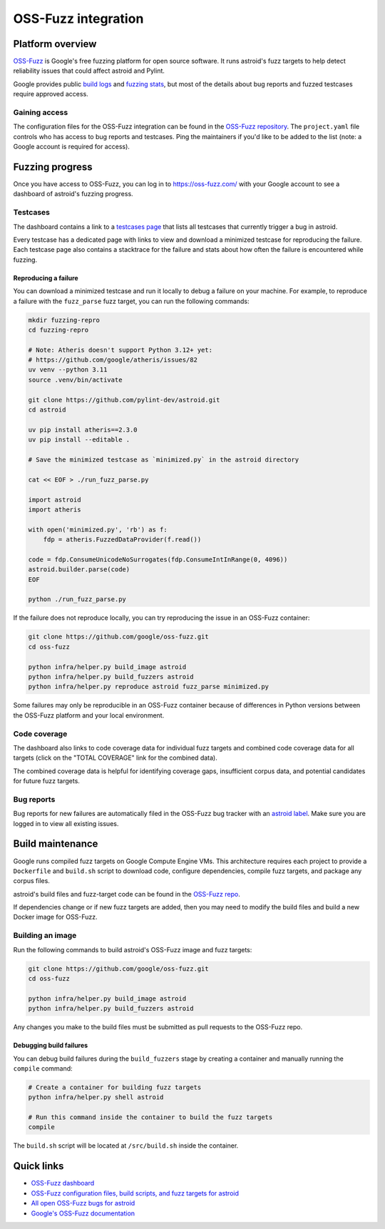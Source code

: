 ======================
 OSS-Fuzz integration
======================

Platform overview
-----------------

`OSS-Fuzz <https://google.github.io/oss-fuzz/>`_ is Google's free fuzzing platform for open source
software. It runs astroid's fuzz targets to help detect reliability issues that could affect astroid
and Pylint.

Google provides public `build logs <https://oss-fuzz-build-logs.storage.googleapis.com/index.html#astroid>`_
and `fuzzing stats <https://introspector.oss-fuzz.com/project-profile?project=astroid>`_, but most
of the details about bug reports and fuzzed testcases require approved access.

Gaining access
^^^^^^^^^^^^^^

The configuration files for the OSS-Fuzz integration can be found in the
`OSS-Fuzz repository <https://github.com/google/oss-fuzz/tree/master/projects/astroid>`_.
The ``project.yaml`` file controls who has access to bug reports and testcases. Ping the
maintainers if you'd like to be added to the list (note: a Google account is required for
access).

Fuzzing progress
----------------

Once you have access to OSS-Fuzz, you can log in to https://oss-fuzz.com/ with your Google account
to see a dashboard of astroid's fuzzing progress.

Testcases
^^^^^^^^^

The dashboard contains a link to a `testcases page <https://oss-fuzz.com/testcases?project=astroid&open=yes>`_
that lists all testcases that currently trigger a bug in astroid.

Every testcase has a dedicated page with links to view and download a minimized testcase for
reproducing the failure. Each testcase page also contains a stacktrace for the failure and stats
about how often the failure is encountered while fuzzing.

Reproducing a failure
"""""""""""""""""""""

You can download a minimized testcase and run it locally to debug a failure on your machine.
For example, to reproduce a failure with the ``fuzz_parse`` fuzz target, you can run the following
commands:

.. code:: bash

  mkdir fuzzing-repro
  cd fuzzing-repro

  # Note: Atheris doesn't support Python 3.12+ yet:
  # https://github.com/google/atheris/issues/82
  uv venv --python 3.11
  source .venv/bin/activate

  git clone https://github.com/pylint-dev/astroid.git
  cd astroid

  uv pip install atheris==2.3.0
  uv pip install --editable .

  # Save the minimized testcase as `minimized.py` in the astroid directory

  cat << EOF > ./run_fuzz_parse.py

  import astroid
  import atheris

  with open('minimized.py', 'rb') as f:
      fdp = atheris.FuzzedDataProvider(f.read())

  code = fdp.ConsumeUnicodeNoSurrogates(fdp.ConsumeIntInRange(0, 4096))
  astroid.builder.parse(code)
  EOF

  python ./run_fuzz_parse.py


If the failure does not reproduce locally, you can try reproducing the issue in an OSS-Fuzz
container:

.. code:: bash

  git clone https://github.com/google/oss-fuzz.git
  cd oss-fuzz

  python infra/helper.py build_image astroid
  python infra/helper.py build_fuzzers astroid
  python infra/helper.py reproduce astroid fuzz_parse minimized.py

Some failures may only be reproducible in an OSS-Fuzz container because of differences in Python
versions between the OSS-Fuzz platform and your local environment.

Code coverage
^^^^^^^^^^^^^

The dashboard also links to code coverage data for individual fuzz targets and combined code
coverage data for all targets (click on the "TOTAL COVERAGE" link for the combined data).

The combined coverage data is helpful for identifying coverage gaps, insufficient corpus data, and
potential candidates for future fuzz targets.

Bug reports
^^^^^^^^^^^

Bug reports for new failures are automatically filed in the OSS-Fuzz bug tracker with an
`astroid label <https://issues.oss-fuzz.com/issues?q=project:astroid%20status:open>`_.
Make sure you are logged in to view all existing issues.

Build maintenance
-----------------

Google runs compiled fuzz targets on Google Compute Engine VMs. This architecture requires each
project to provide a ``Dockerfile`` and ``build.sh`` script to download code, configure
dependencies, compile fuzz targets, and package any corpus files.

astroid's build files and fuzz-target code can be found in the
`OSS-Fuzz repo <https://github.com/google/oss-fuzz/blob/master/projects/astroid/>`_.

If dependencies change or if new fuzz targets are added, then you may need to modify the build files
and build a new Docker image for OSS-Fuzz.

Building an image
^^^^^^^^^^^^^^^^^

Run the following commands to build astroid's OSS-Fuzz image and fuzz targets:

.. code:: bash

  git clone https://github.com/google/oss-fuzz.git
  cd oss-fuzz

  python infra/helper.py build_image astroid
  python infra/helper.py build_fuzzers astroid

Any changes you make to the build files must be submitted as pull requests to the OSS-Fuzz repo.

Debugging build failures
""""""""""""""""""""""""

You can debug build failures during the ``build_fuzzers`` stage by creating a container and manually
running the ``compile`` command:

.. code:: bash

  # Create a container for building fuzz targets
  python infra/helper.py shell astroid

  # Run this command inside the container to build the fuzz targets
  compile

The ``build.sh`` script will be located at ``/src/build.sh`` inside the container.

Quick links
-----------

- `OSS-Fuzz dashboard <https://oss-fuzz.com/>`_
- `OSS-Fuzz configuration files, build scripts, and fuzz targets for astroid <https://github.com/google/oss-fuzz/tree/master/projects/astroid>`_
- `All open OSS-Fuzz bugs for astroid <https://issues.oss-fuzz.com/issues?q=project:astroid%20status:open>`_
- `Google's OSS-Fuzz documentation <https://google.github.io/oss-fuzz/>`_
